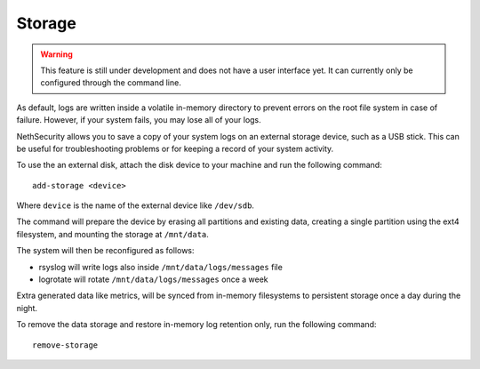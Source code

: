 =======
Storage
=======

.. warning::

   This feature is still under development and does not have a user interface yet. It can currently only be configured through the command line.

.. highlight:: bash

As default, logs are written inside a volatile in-memory directory to prevent errors on the root file system in case of failure. However, if your system fails, you may lose all of your logs.

NethSecurity allows you to save a copy of your system logs on an external storage device, such as a USB stick. This can be useful for troubleshooting problems or for keeping a record of your system activity.

To use the an external disk, attach the disk device to your machine and run the following command: ::

  add-storage <device>

Where ``device`` is the name of the external device like ``/dev/sdb``.

The command will prepare the device by erasing all partitions and existing data, creating a single partition using the ext4 filesystem,
and mounting the storage at ``/mnt/data``.

The system will then be reconfigured as follows:

- rsyslog will write logs also inside ``/mnt/data/logs/messages`` file
- logrotate will rotate ``/mnt/data/logs/messages`` once a week

Extra generated data like metrics, will be synced from in-memory filesystems to persistent storage once a day during the night.

To remove the data storage and restore in-memory log retention only, run the following command: ::

  remove-storage

